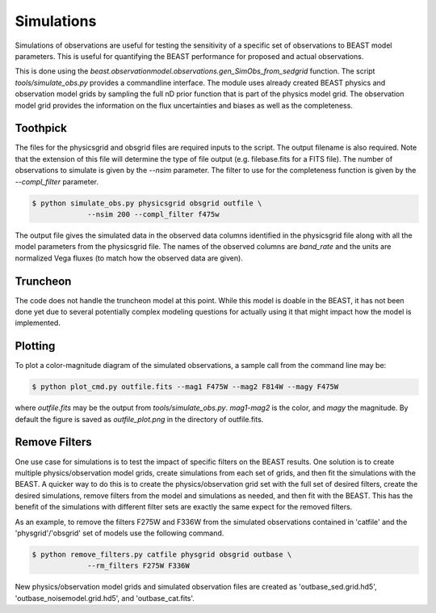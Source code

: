 ###########
Simulations
###########

Simulations of observations are useful for testing the sensitivity
of a specific set of observations to BEAST model parameters.  This is
useful for quantifying the BEAST performance for proposed and actual
observations.

This is done using the
`beast.observationmodel.observations.gen_SimObs_from_sedgrid` function.
The script
`tools/simulate_obs.py` provides a commandline interface.  The module
uses already created BEAST physics and observation model grids
by sampling the full nD prior function that is part of the physics
model grid.  The observation model grid provides the information on
the flux uncertainties and biases as well as the completeness.

*********
Toothpick
*********

The files for the physicsgrid and obsgrid files are required inputs to
the script.  The output filename is also required.  Note that the extension
of this file will determine the type of file output (e.g. filebase.fits for
a FITS file).
The number of observations to simulate is given by the `--nsim` parameter.
The filter to use for the completeness function is given by the
`--compl_filter` parameter.

.. code:: shell

   $ python simulate_obs.py physicsgrid obsgrid outfile \
                --nsim 200 --compl_filter f475w

The output file gives the simulated data in the observed data columns
identified in the physicsgrid file along with all the model parameters
from the physicsgrid file.  The names of the observed columns are
`band_rate` and the units are normalized Vega fluxes (to match how
the observed data are given).

*********
Truncheon
*********

The code does not handle the truncheon model at this point.  While this model
is doable in the BEAST, it has not been done yet due to several potentially
complex modeling questions for actually using it that might impact how the model
is implemented.

********
Plotting
********

To plot a color-magnitude diagram of the simulated observations, a
sample call from the command line may be:

.. code:: shell

   $ python plot_cmd.py outfile.fits --mag1 F475W --mag2 F814W --magy F475W

where `outfile.fits` may be the output from `tools/simulate_obs.py`.
`mag1`-`mag2` is the color, and `magy` the magnitude.
By default the figure is saved as `outfile_plot.png` in the directory
of outfile.fits.

**************
Remove Filters
**************

One use case for simulations is to test the impact of specific filters
on the BEAST results.  One solution is to create multiple physics/observation
model grids, create simulations from each set of grids, and then fit the
simulations with the BEAST.  A quicker way to do this is to create the
physics/observation grid set with the full set of desired filters, create
the desired simulations, remove filters from the model and simulations as
needed, and then fit with the BEAST.  This has the benefit of the simulations
with different filter sets are exactly the same expect for the removed filters.

As an example, to remove the filters F275W and F336W from the simulated
observations contained in 'catfile' and the 'physgrid'/'obsgrid' set of models
use the following command.

.. code:: shell

   $ python remove_filters.py catfile physgrid obsgrid outbase \
                --rm_filters F275W F336W

New physics/observation model grids and simulated observation files are
created as 'outbase_sed.grid.hd5', 'outbase_noisemodel.grid.hd5', and
'outbase_cat.fits'.
